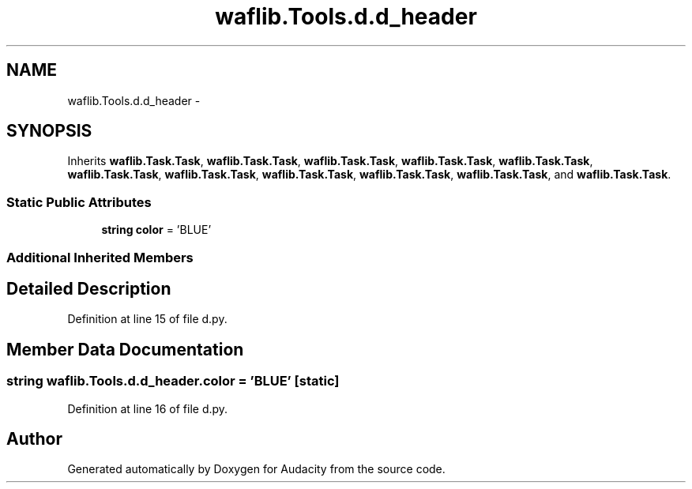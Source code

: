 .TH "waflib.Tools.d.d_header" 3 "Thu Apr 28 2016" "Audacity" \" -*- nroff -*-
.ad l
.nh
.SH NAME
waflib.Tools.d.d_header \- 
.SH SYNOPSIS
.br
.PP
.PP
Inherits \fBwaflib\&.Task\&.Task\fP, \fBwaflib\&.Task\&.Task\fP, \fBwaflib\&.Task\&.Task\fP, \fBwaflib\&.Task\&.Task\fP, \fBwaflib\&.Task\&.Task\fP, \fBwaflib\&.Task\&.Task\fP, \fBwaflib\&.Task\&.Task\fP, \fBwaflib\&.Task\&.Task\fP, \fBwaflib\&.Task\&.Task\fP, \fBwaflib\&.Task\&.Task\fP, and \fBwaflib\&.Task\&.Task\fP\&.
.SS "Static Public Attributes"

.in +1c
.ti -1c
.RI "\fBstring\fP \fBcolor\fP = 'BLUE'"
.br
.in -1c
.SS "Additional Inherited Members"
.SH "Detailed Description"
.PP 
Definition at line 15 of file d\&.py\&.
.SH "Member Data Documentation"
.PP 
.SS "\fBstring\fP waflib\&.Tools\&.d\&.d_header\&.color = 'BLUE'\fC [static]\fP"

.PP
Definition at line 16 of file d\&.py\&.

.SH "Author"
.PP 
Generated automatically by Doxygen for Audacity from the source code\&.
